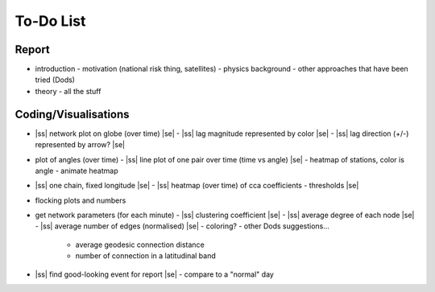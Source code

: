 ==========
To-Do List
==========

.. |ss| raw:: html

   <strike>

.. |se| raw:: html

   </strike>




Report
------
- introduction
  - motivation (national risk thing, satellites)
  - physics background
  - other approaches that have been tried (Dods)
- theory
  - all the stuff


Coding/Visualisations
---------------------
- |ss| network plot on globe (over time) |se|
  - |ss| lag magnitude represented by color |se|
  - |ss| lag direction (+/-) represented by arrow? |se|
- plot of angles (over time)
  - |ss| line plot of one pair over time (time vs angle) |se|
  - heatmap of stations, color is angle
  - animate heatmap
- |ss| one chain, fixed longitude |se|
  - |ss| heatmap (over time) of cca coefficients - thresholds |se|
- flocking plots and numbers
- get network parameters (for each minute)
  - |ss| clustering coefficient |se|
  - |ss| average degree of each node |se|
  - |ss| average number of edges (normalised) |se|
  - coloring?
  - other Dods suggestions...
    - average geodesic connection distance
    - number of connection in a latitudinal band
- |ss| find good-looking event for report |se|
  - compare to a "normal" day
